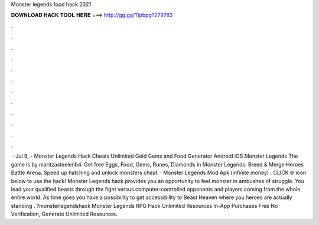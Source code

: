 Monster legends food hack 2021

𝐃𝐎𝐖𝐍𝐋𝐎𝐀𝐃 𝐇𝐀𝐂𝐊 𝐓𝐎𝐎𝐋 𝐇𝐄𝐑𝐄 ===> http://gg.gg/11pbpg?279783

.

.

.

.

.

.

.

.

.

.

.

.

 · Jul 9, - Monster Legends Hack Cheats Unlimited Gold Gems and Food Generator Android iOS Monster Legends The game is by maritzasteelenb4. Get free Eggs, Food, Gems, Runes, Diamonds in Monster Legends: Breed & Merge Heroes Battle Arena. Speed up hatching and unlock monsters cheat. · Monster Legends Mod Apk (infinite money) . CLICK 🌐 icon below to use the hack! Monster Legends hack provides you an opportunity to feel monster in ambushes of struggle. You lead your qualified beasts through the fight versus computer-controlled opponents and players coming from the whole entire world. As time goes you have a possibility to get accessibility to Beast Heaven where you heroes are actually standing . ?monsterlegendshack Monster Legends RPG Hack Unlimited Resources In-App Purchases Free No Verification, Generate Unlimited Resources.